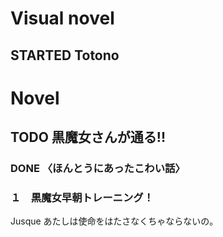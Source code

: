 #+TODO: TODO(t) STARTED(s) | DONE(d)
* Visual novel
** STARTED Totono
* Novel
** TODO 黒魔女さんが通る!! 
*** DONE 〈ほんとうにあったこわい話〉
    :PROPERTIES:
    :char:     554
    :END:
*** １　黒魔女早朝トレーニング！
    Jusque あたしは使命をはたさなくちゃならないの。
# Local Variables:
# current-language-environment: "Japanese"
# End:
